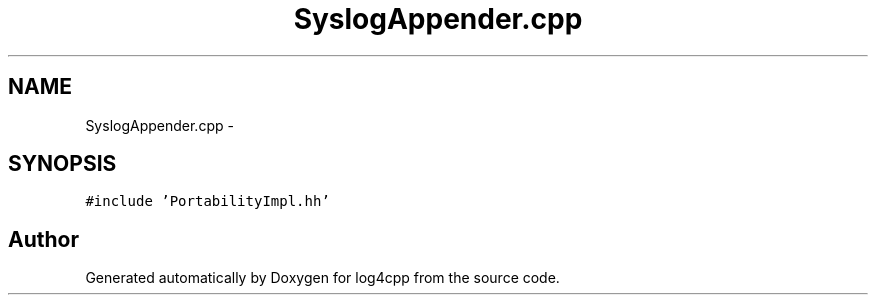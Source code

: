 .TH "SyslogAppender.cpp" 3 "1 Nov 2017" "Version 1.1" "log4cpp" \" -*- nroff -*-
.ad l
.nh
.SH NAME
SyslogAppender.cpp \- 
.SH SYNOPSIS
.br
.PP
\fC#include 'PortabilityImpl.hh'\fP
.br

.SH "Author"
.PP 
Generated automatically by Doxygen for log4cpp from the source code.
